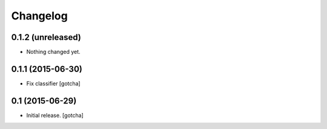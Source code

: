 Changelog
=========


0.1.2 (unreleased)
------------------

- Nothing changed yet.


0.1.1 (2015-06-30)
------------------

- Fix classifier
  [gotcha]


0.1 (2015-06-29)
----------------

- Initial release.
  [gotcha]


